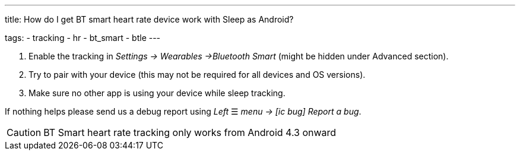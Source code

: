 ---
title: How do I get BT smart heart rate device work with Sleep as Android?

tags:
- tracking
- hr
- bt_smart
- btle
---



. Enable the tracking in _Settings -> Wearables ->Bluetooth Smart_ (might be hidden under Advanced section).
. Try to pair with your device (this may not be required for all devices and OS versions).
. Make sure no other app is using your device while sleep tracking.


If nothing helps please send us a debug report using _Left_ ☰ _menu -> icon:ic_bug[] Report a bug_.

CAUTION: BT Smart heart rate tracking only works from Android 4.3 onward
